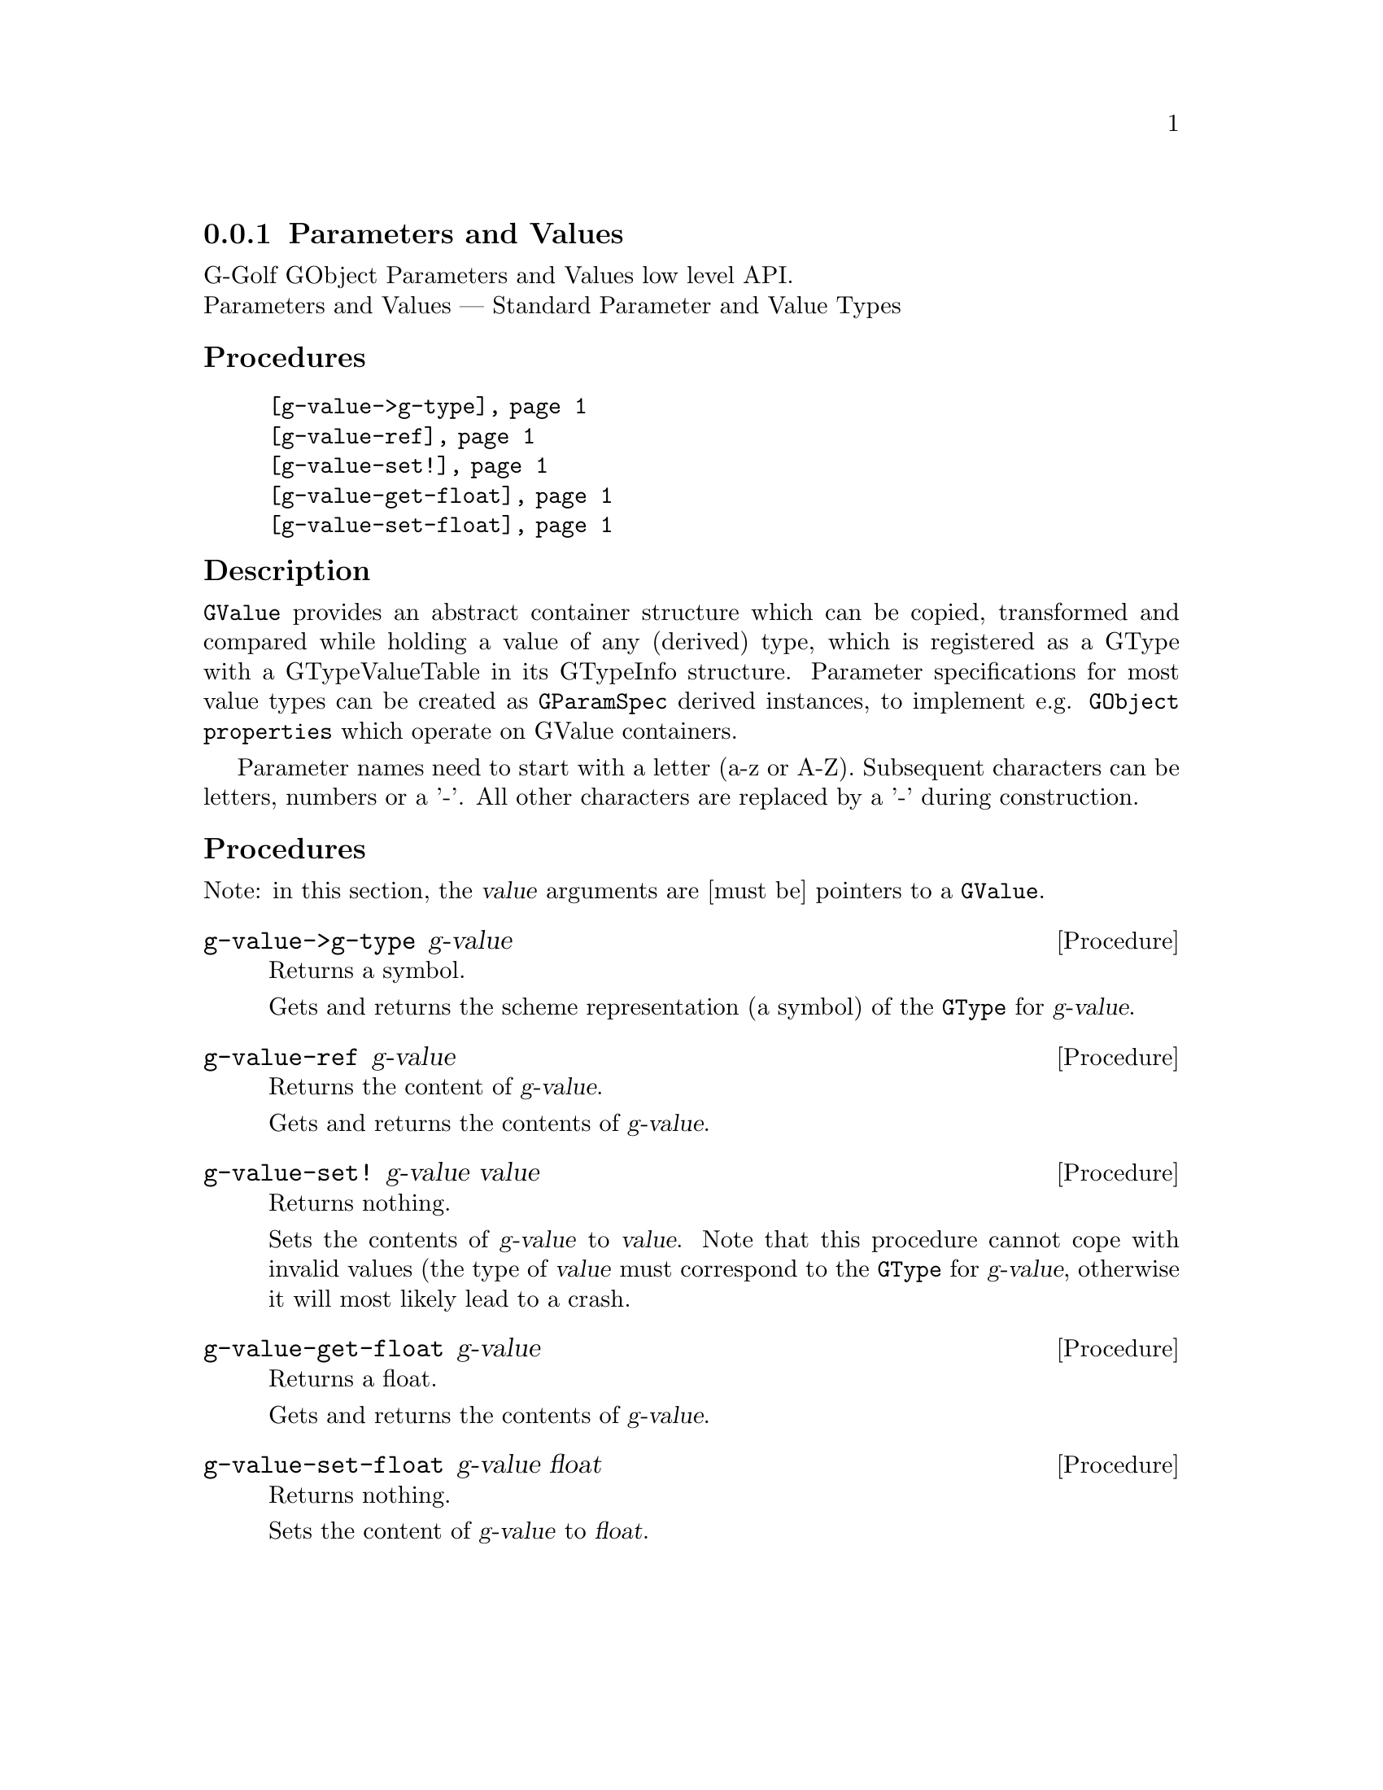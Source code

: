 @c -*-texinfo-*-
@c This is part of the GNU G-Golf Reference Manual.
@c Copyright (C) 2016 - 2018 Free Software Foundation, Inc.
@c See the file g-golf.texi for copying conditions.


@node Parameters and Values
@subsection Parameters and Values

G-Golf GObject Parameters and Values low level API.@*
Parameters and Values — Standard Parameter and Value Types


@subheading Procedures

@indentedblock
@table @code
@item @ref{g-value->g-type}
@item @ref{g-value-ref}
@item @ref{g-value-set!}
@item @ref{g-value-get-float}
@item @ref{g-value-set-float}
@end table
@end indentedblock


@c @subheading Types and Values

@c @indentedblock
@c @table @code
@c @item @ref{%g-type-fundamental-flags}
@c @end table
@c @end indentedblock


@subheading Description

@code{GValue} provides an abstract container structure which can be
copied, transformed and compared while holding a value of any (derived)
type, which is registered as a GType with a GTypeValueTable in its
GTypeInfo structure. Parameter specifications for most value types can
be created as @code{GParamSpec} derived instances, to implement
e.g. @code{GObject properties} which operate on GValue containers.

Parameter names need to start with a letter (a-z or A-Z). Subsequent
characters can be letters, numbers or a '-'. All other characters are
replaced by a '-' during construction.


@subheading Procedures

Note: in this section, the @var{value} arguments are [must be] pointers
to a @code{GValue}.


@anchor{g-value->g-type}
@deffn Procedure g-value->g-type g-value

Returns a symbol.

Gets and returns the scheme representation (a symbol) of the
@code{GType} for @var{g-value}.
@end deffn


@anchor{g-value-ref}
@deffn Procedure g-value-ref g-value

Returns the content of @var{g-value}.

Gets and returns the contents of @var{g-value}.
@end deffn


@anchor{g-value-set!}
@deffn Procedure g-value-set! g-value value

Returns nothing.

Sets the contents of @var{g-value} to @var{value}.  Note that this
procedure cannot cope with invalid values (the type of @var{value} must
correspond to the @code{GType} for @var{g-value}, otherwise it will most
likely lead to a crash.
@end deffn


@anchor{g-value-get-float}
@deffn Procedure g-value-get-float g-value

Returns a float.

Gets and returns the contents of @var{g-value}.
@end deffn


@anchor{g-value-set-float}
@deffn Procedure g-value-set-float g-value float

Returns nothing.

Sets the content of @var{g-value} to @var{float}.
@end deffn


@c @subheading Types and Values

